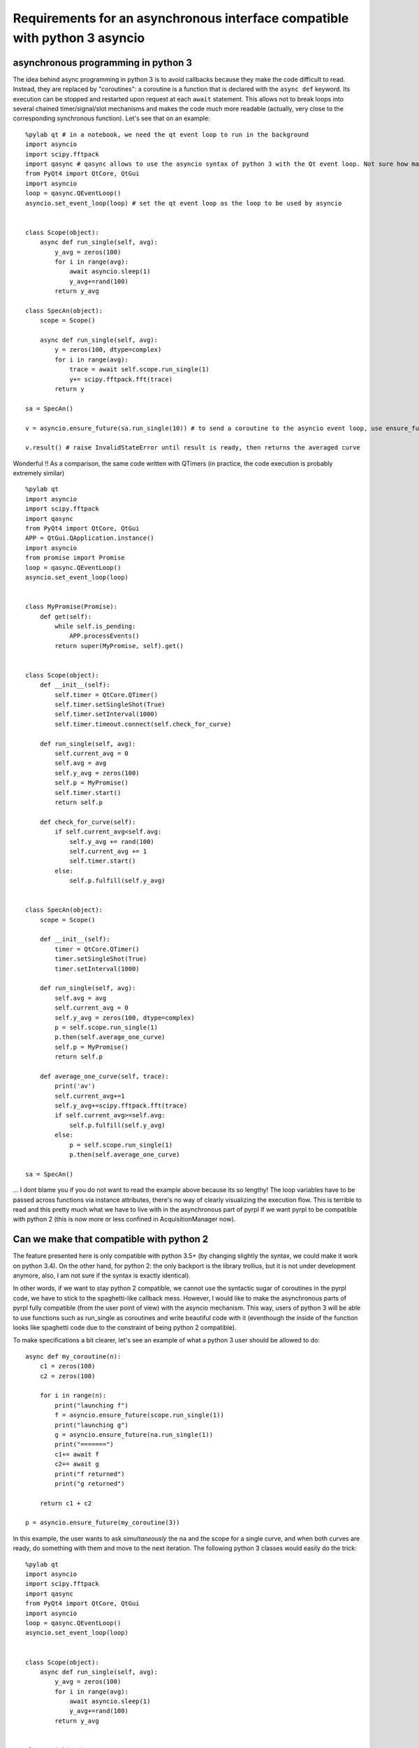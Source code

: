 Requirements for an asynchronous interface compatible with python 3 asyncio
*******************************************************************************


asynchronous programming in python 3
====================================

The idea behind async programming in python 3 is to avoid callbacks
because they make the code difficult to read. Instead, they are replaced
by "coroutines": a coroutine is a function that is declared with the
``async def`` keyword. Its execution can be stopped and restarted upon
request at each ``await`` statement. This allows not to break loops into
several chained timer/signal/slot mechanisms and makes the code much
more readable (actually, very close to the corresponding synchronous
function). Let's see that on an example:

::

    %pylab qt # in a notebook, we need the qt event loop to run in the background
    import asyncio
    import scipy.fftpack
    import qasync # qasync allows to use the asyncio syntax of python 3 with the Qt event loop. Not sure how mainstream the library is...
    from PyQt4 import QtCore, QtGui
    import asyncio
    loop = qasync.QEventLoop()
    asyncio.set_event_loop(loop) # set the qt event loop as the loop to be used by asyncio


    class Scope(object):
        async def run_single(self, avg):
            y_avg = zeros(100)
            for i in range(avg):
                await asyncio.sleep(1)
                y_avg+=rand(100)
            return y_avg

    class SpecAn(object):
        scope = Scope()

        async def run_single(self, avg):
            y = zeros(100, dtype=complex)
            for i in range(avg):
                trace = await self.scope.run_single(1)
                y+= scipy.fftpack.fft(trace)
            return y

    sa = SpecAn()

    v = asyncio.ensure_future(sa.run_single(10)) # to send a coroutine to the asyncio event loop, use ensure_future, and get a future...

    v.result() # raise InvalidStateError until result is ready, then returns the averaged curve

Wonderful !! As a comparison, the same code written with QTimers (in
practice, the code execution is probably extremely similar)

::

    %pylab qt
    import asyncio
    import scipy.fftpack
    import qasync
    from PyQt4 import QtCore, QtGui
    APP = QtGui.QApplication.instance()
    import asyncio
    from promise import Promise
    loop = qasync.QEventLoop()
    asyncio.set_event_loop(loop)


    class MyPromise(Promise):
        def get(self):
            while self.is_pending:
                APP.processEvents()
            return super(MyPromise, self).get()


    class Scope(object):
        def __init__(self):
            self.timer = QtCore.QTimer()
            self.timer.setSingleShot(True)
            self.timer.setInterval(1000)
            self.timer.timeout.connect(self.check_for_curve)

        def run_single(self, avg):
            self.current_avg = 0
            self.avg = avg
            self.y_avg = zeros(100)
            self.p = MyPromise()
            self.timer.start()
            return self.p

        def check_for_curve(self):
            if self.current_avg<self.avg:
                self.y_avg += rand(100)
                self.current_avg += 1
                self.timer.start()
            else:
                self.p.fulfill(self.y_avg)


    class SpecAn(object):
        scope = Scope()

        def __init__(self):
            timer = QtCore.QTimer()
            timer.setSingleShot(True)
            timer.setInterval(1000)

        def run_single(self, avg):
            self.avg = avg
            self.current_avg = 0
            self.y_avg = zeros(100, dtype=complex)
            p = self.scope.run_single(1)
            p.then(self.average_one_curve)
            self.p = MyPromise()
            return self.p

        def average_one_curve(self, trace):
            print('av')
            self.current_avg+=1
            self.y_avg+=scipy.fftpack.fft(trace)
            if self.current_avg>=self.avg:
                self.p.fulfill(self.y_avg)
            else:
                p = self.scope.run_single(1)
                p.then(self.average_one_curve)

    sa = SpecAn()

... I dont blame you if you do not want to read the example above
because its so lengthy! The loop variables have to be passed across
functions via instance attributes, there's no way of clearly visualizing
the execution flow. This is terrible to read and this pretty much what
we have to live with in the asynchronous part of pyrpl if we want pyrpl
to be compatible with python 2 (this is now more or less confined in
AcquisitionManager now).

Can we make that compatible with python 2
=========================================

The feature presented here is only compatible with python 3.5+ (by
changing slightly the syntax, we could make it work on python 3.4). On
the other hand, for python 2: the only backport is the library trollius,
but it is not under development anymore, also, I am not sure if the
syntax is exactly identical).

In other words, if we want to stay python 2 compatible, we cannot use
the syntactic sugar of coroutines in the pyrpl code, we have to stick to
the spaghetti-like callback mess. However, I would like to make the
asynchronous parts of pyrpl fully compatible (from the user point of
view) with the asyncio mechanism. This way, users of python 3 will be
able to use functions such as run\_single as coroutines and write
beautiful code with it (eventhough the inside of the function looks like
spaghetti code due to the constraint of being python 2 compatible).

To make specifications a bit clearer, let's see an example of what a
python 3 user should be allowed to do:

::

    async def my_coroutine(n):
        c1 = zeros(100)
        c2 = zeros(100)

        for i in range(n):
            print("launching f")
            f = asyncio.ensure_future(scope.run_single(1))
            print("launching g")
            g = asyncio.ensure_future(na.run_single(1))
            print("=======")
            c1+= await f
            c2+= await g
            print("f returned")
            print("g returned")

        return c1 + c2

    p = asyncio.ensure_future(my_coroutine(3))

In this example, the user wants to ask *simultaneously* the na and the
scope for a single curve, and when both curves are ready, do something
with them and move to the next iteration. The following python 3 classes
would easily do the trick:

::

    %pylab qt
    import asyncio
    import scipy.fftpack
    import qasync
    from PyQt4 import QtCore, QtGui
    import asyncio
    loop = qasync.QEventLoop()
    asyncio.set_event_loop(loop)


    class Scope(object):
        async def run_single(self, avg):
            y_avg = zeros(100)
            for i in range(avg):
                await asyncio.sleep(1)
                y_avg+=rand(100)
            return y_avg


    class Na(object):
        async def run_single(self, avg):
            y_avg = zeros(100)
            for i in range(avg):
                await asyncio.sleep(1)
                y_avg+=rand(100)
            return y_avg

    scope = Scope()
    na = Na()

What I would like is to find a way to make the same happen without
writing any line of code in pyrpl that is not valid python 2.7...
Actually, it seems the following code does the trick:

::

    try:
        from asyncio import Future, ensure_future
    except ImportError:
        from concurrent.futures import Future

    class MyFuture(Future):
        def __init__(self):
            super(MyFuture, self).__init__()
            self.timer = QtCore.QTimer()
            self.timer.timeout.connect(lambda : self.set_result(rand(100)))
            self.timer.setSingleShot(True)
            self.timer.setInterval(1000)
            self.timer.start()

        def _exit_loop(self, x):
            self.loop.quit()

        def result(self):
            if not self.done():
                self.loop = QtCore.QEventLoop()
                self.add_done_callback(self._exit_loop)
                self.loop.exec_()
            return super(MyFuture, self).result()

    class AsyncScope(object):
        def run_single(self, avg):
            self.f = MyFuture()
            return self.f

    a = AsyncScope()


Asynchronous sleep function benchmarks
=========================================

This is contained in :doc:`benchmark`.

